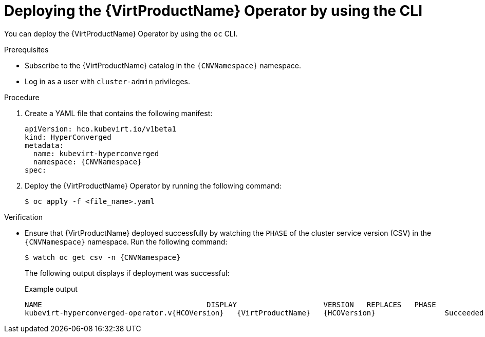 // Module included in the following assemblies:
//
// * virt/install/installing-virt.adoc

:_mod-docs-content-type: PROCEDURE
[id="virt-deploying-operator-cli_{context}"]
= Deploying the {VirtProductName} Operator by using the CLI

You can deploy the {VirtProductName} Operator by using the `oc` CLI.

.Prerequisites

* Subscribe to the {VirtProductName} catalog in the `{CNVNamespace}` namespace.
* Log in as a user with `cluster-admin` privileges.
// required for ROSA/OSD
ifdef::openshift-rosa,openshift-dedicated,openshift-rosa-hcp[]
* Create a machine pool based on a bare metal compute node instance type.
endif::openshift-rosa,openshift-dedicated,openshift-rosa-hcp[]

.Procedure

. Create a YAML file that contains the following manifest:
+
[source,yaml,subs="attributes+"]
----
apiVersion: hco.kubevirt.io/v1beta1
kind: HyperConverged
metadata:
  name: kubevirt-hyperconverged
  namespace: {CNVNamespace}
spec:
----

. Deploy the {VirtProductName} Operator by running the following command:
+
[source,terminal]
----
$ oc apply -f <file_name>.yaml
----

.Verification

* Ensure that {VirtProductName} deployed successfully by watching the `PHASE` of the cluster service version (CSV) in the `{CNVNamespace}` namespace. Run the following command:
+
[source,terminal,subs="attributes+"]
----
$ watch oc get csv -n {CNVNamespace}
----
+
The following output displays if deployment was successful:
+
.Example output
[source,terminal,subs="attributes+"]
----
NAME                                      DISPLAY                    VERSION   REPLACES   PHASE
kubevirt-hyperconverged-operator.v{HCOVersion}   {VirtProductName}   {HCOVersion}                Succeeded
----

